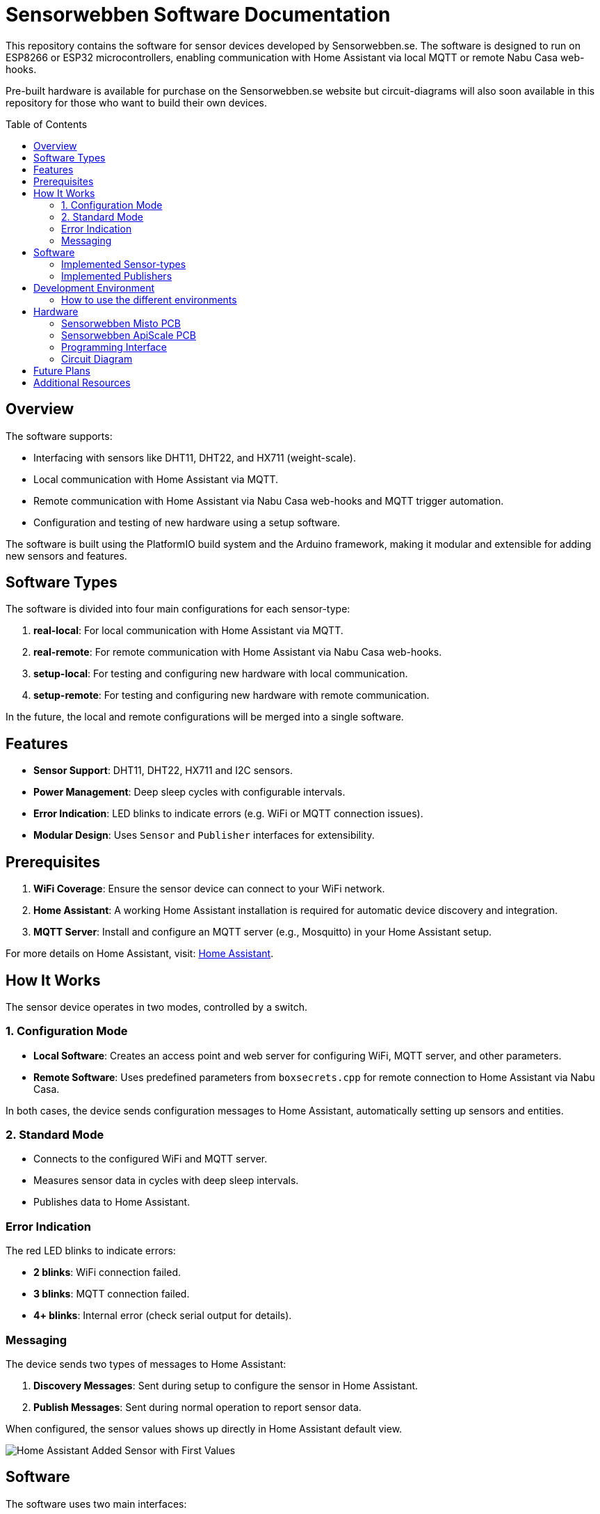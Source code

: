 :toc:
:toc-title: Table of Contents
:toc-placement: preamble

= Sensorwebben Software Documentation

This repository contains the software for sensor devices developed by Sensorwebben.se. The software is designed to run on ESP8266 or ESP32 microcontrollers, enabling communication with Home Assistant via local MQTT or remote Nabu Casa web-hooks.

Pre-built hardware is available for purchase on the Sensorwebben.se website but circuit-diagrams will also soon available in this repository for those who want to build their own devices.




== Overview

The software supports:

* Interfacing with sensors like DHT11, DHT22, and HX711 (weight-scale).
* Local communication with Home Assistant via MQTT.
* Remote communication with Home Assistant via Nabu Casa web-hooks and MQTT trigger automation.
* Configuration and testing of new hardware using a setup software.

The software is built using the PlatformIO build system and the Arduino framework, making it modular and extensible for adding new sensors and features.

== Software Types

The software is divided into four main configurations for each sensor-type:

1. **real-local**: For local communication with Home Assistant via MQTT.
2. **real-remote**: For remote communication with Home Assistant via Nabu Casa web-hooks.
3. **setup-local**: For testing and configuring new hardware with local communication.
4. **setup-remote**: For testing and configuring new hardware with remote communication.

In the future, the local and remote configurations will be merged into a single software.

== Features

* **Sensor Support**: DHT11, DHT22, HX711 and I2C sensors.
* **Power Management**: Deep sleep cycles with configurable intervals.
* **Error Indication**: LED blinks to indicate errors (e.g. WiFi or MQTT connection issues).
* **Modular Design**: Uses `Sensor` and `Publisher` interfaces for extensibility.

== Prerequisites

1. **WiFi Coverage**: Ensure the sensor device can connect to your WiFi network.
2. **Home Assistant**: A working Home Assistant installation is required for automatic device discovery and integration.
3. **MQTT Server**: Install and configure an MQTT server (e.g., Mosquitto) in your Home Assistant setup.

For more details on Home Assistant, visit: link:https://www.home-assistant.io/[Home Assistant].

== How It Works

The sensor device operates in two modes, controlled by a switch.

=== 1. Configuration Mode

* **Local Software**: Creates an access point and web server for configuring WiFi, MQTT server, and other parameters.
* **Remote Software**: Uses predefined parameters from `boxsecrets.cpp` for remote connection to Home Assistant via Nabu Casa.

In both cases, the device sends configuration messages to Home Assistant, automatically setting up sensors and entities.

=== 2. Standard Mode 
* Connects to the configured WiFi and MQTT server.
* Measures sensor data in cycles with deep sleep intervals.
* Publishes data to Home Assistant.

=== Error Indication
The red LED blinks to indicate errors:

* **2 blinks**: WiFi connection failed.
* **3 blinks**: MQTT connection failed.
* **4+ blinks**: Internal error (check serial output for details).

=== Messaging
The device sends two types of messages to Home Assistant:

1. **Discovery Messages**: Sent during setup to configure the sensor in Home Assistant.
2. **Publish Messages**: Sent during normal operation to report sensor data.    

When configured, the sensor values shows up directly in Home Assistant default view.

image:doc/ha-added-sensor-w-first-values.png[Home Assistant Added Sensor with First Values]

== Software

The software uses two main interfaces:

1. **Sensor Interface**: Implemented by all sensor classes. Defines methods for initialization and data retrieval. Adding a new sensor involves creating a class that implements this interface.
2. **Publisher Interface**: Implemented by classes responsible for publishing data (e.g., MQTT). Defines methods for connecting to servers and sending data.

=== Implemented Sensor-types
* **Misto**: Supports DHT11 and DHT22 sensors using the Adafruit DHT library.
* **Hx711Sensor**: Supports HX711 weight-scale sensors.

=== Implemented Publishers
* **MqttPublisher**: Publishes data to a local MQTT server.
* **HaRemoteClient**: Publishes data to a remote Home Assistant instance via Nabu Casa web-hooks.

== Development Environment

The project uses Visual Studio Code with the PlatformIO extension. The software is written in C++ and structured for modularity and extensibility.

The project includes a `platformio.ini` file for configuring the build environment. The software is built using the Arduino framework, which provides a simple and efficient way to develop applications for ESP8266 and ESP32 microcontrollers.
The project is organized into several directories:

* **src**: Contains the main source code for the project.
* **include**: Contains header files for the project.
* **lib**: Contains external libraries used in the project.
* **test**: Contains unit tests for the project.
* **doc**: Contains documentation files for the project.
* **README.md**: Contains the main documentation for the project.
* **LICENSE**: Contains the license information for the project.
* **platformio.ini**: Contains the configuration for the PlatformIO build system.

=== How to use the different environments

The project defines multiple environments in the `platformio.ini` file to simplify building and uploading firmware for different hardware and use cases. Each environment corresponds to a specific configuration of the ESP8266 or ESP32 microcontroller.

To select an environment from the platformio gui, open the PlatformIO extension in Visual Studio Code and select the desired environment from the drop-down menu. 

Alternatively, you can use the command line to build and upload firmware for a specific environment.

To build for a specific environment, use the PlatformIO command:

    pio run -e <environment>

To upload firmware to your device, use:

    pio run -e <environment> -t upload

Replace `<environment>` with the desired environment name from above.

== Hardware

=== Sensorwebben Misto PCB
The PCB is designed for the 'Misto' sensor and uses ESP8266 and a DHT11/DHT22 sensor but includes optional footprints and connectors for:

* I2C sensors
* Dallas one-wire sensors
* HSM circuits (via I2C) 
* LiPo charger and batteries

image:doc/hardware.jpg[ESP8266 PCB without enclosure]

=== Sensorwebben ApiScale PCB
The PCB is designed for DHT11/DHT22 and HX711 weight-scale sensors and includes optional footprints and connectors for:

* I2C sensors
* Dallas one-wire sensors
* LiPo charger and batteries


=== Programming Interface
Both the ESP8266 and ESP32 PCB has a 5-pin programming interface with the same 'pinning'. The pinout is as follows and the picture shows the ESP8266 variant

1. **+3V3**: Use only without batteries installed.
2. **GND**
3. **TX**: Connect to the programmer's TX pin.
4. **RX**: Connect to the programmer's RX pin.
5. **PGM**: Connect to GND for programming mode before flashing firmware.

image:doc/programming-interface.jpg[ESP8266 Programming Interface]

=== Circuit Diagram
The circuit diagram for the ESP8266 sensor is included in the project: link:doc/circuit.pdf[Circuit Diagram]. The circuit diagram for ESP32 will soon be available.

== Future Plans

* Merge local and remote setup-software into a single configuration.
* Merge local and remote real-software into a single configuration. This needs refactoring of the publisher-interface
* Add support for more sensors and hardware features.
* Provide additional design files for hardware.

== Additional Resources

* link:doc/discovery_msg.adoc[Discovery Message Documentation]
* link:doc/publish_msg.adoc[Publish Message Documentation]
* link:doc/remote-automation.yaml[Example of remote automation for a web-hook]
* link:https://www.home-assistant.io/[Home Assistant]
* link:https://www.nabucasa.com/[Nabu Casa]